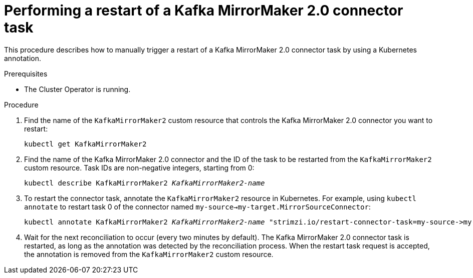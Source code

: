 // Module included in the following assemblies:
//
//

[id='proc-manual-restart-connector-{context}']
= Performing a restart of a Kafka MirrorMaker 2.0 connector task

This procedure describes how to manually trigger a restart of a Kafka MirrorMaker 2.0 connector task by using a Kubernetes annotation.

.Prerequisites

* The Cluster Operator is running.

.Procedure

. Find the name of the `KafkaMirrorMaker2` custom resource that controls the Kafka MirrorMaker 2.0 connector you want to restart:
[source,shell,subs=+quotes]
kubectl get KafkaMirrorMaker2

. Find the name of the Kafka MirrorMaker 2.0 connector and the ID of the task to be restarted from the `KafkaMirrorMaker2` custom resource.
Task IDs are non-negative integers, starting from 0:
[source,shell,subs=+quotes]
kubectl describe KafkaMirrorMaker2 _KafkaMirrorMaker2-name_

. To restart the connector task, annotate the `KafkaMirrorMaker2` resource in Kubernetes.
For example, using `kubectl annotate` to restart task 0 of the connector named `my-source->my-target.MirrorSourceConnector`:
[source,shell,subs=+quotes]
kubectl annotate KafkaMirrorMaker2 _KafkaMirrorMaker2-name_ "strimzi.io/restart-connector-task=my-source->my-target.MirrorSourceConnector:0"

. Wait for the next reconciliation to occur (every two minutes by default).
The Kafka MirrorMaker 2.0 connector task is restarted, as long as the annotation was detected by the reconciliation process.
When the restart task request is accepted, the annotation is removed from the `KafkaMirrorMaker2` custom resource.
